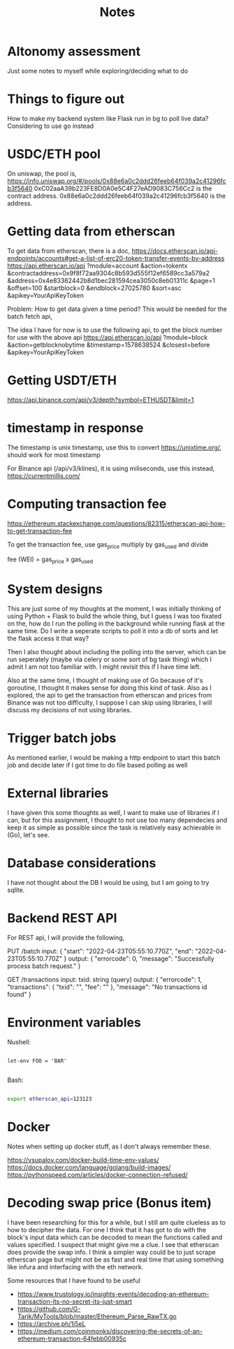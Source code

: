 #+title: Notes

* Altonomy assessment

Just some notes to myself while exploring/deciding what to do

* Things to figure out

How to make my backend system like Flask run in bg to poll live data?
Considering to use go instead

* USDC/ETH pool

On uniswap, the pool is, https://info.uniswap.org/#/pools/0x88e6a0c2ddd26feeb64f039a2c41296fcb3f5640
0xC02aaA39b223FE8D0A0e5C4F27eAD9083C756Cc2 is the contract address.
0x88e6a0c2ddd26feeb64f039a2c41296fcb3f5640 is the address.

* Getting data from etherscan

To get data from etherscan, there is a doc, https://docs.etherscan.io/api-endpoints/accounts#get-a-list-of-erc20-token-transfer-events-by-address
https://api.etherscan.io/api
   ?module=account
   &action=tokentx
   &contractaddress=0x9f8f72aa9304c8b593d555f12ef6589cc3a579a2
   &address=0x4e83362442b8d1bec281594cea3050c8eb01311c
   &page=1
   &offset=100
   &startblock=0
   &endblock=27025780
   &sort=asc
   &apikey=YourApiKeyToken

Problem: How to get data given a time period? This would be needed for the batch fetch api,

The idea I have for now is to use the following api, to get the block number for use with the above api
https://api.etherscan.io/api
   ?module=block
   &action=getblocknobytime
   &timestamp=1578638524
   &closest=before
   &apikey=YourApiKeyToken

* Getting USDT/ETH

   https://api.binance.com/api/v3/depth?symbol=ETHUSDT&limit=1

* timestamp in response

The timestamp is unix timestamp, use this to convert https://unixtime.org/, should work for most timestamp

For Binance api (/api/v3/klines), it is using miliseconds, use this instead, https://currentmillis.com/

* Computing transaction fee

https://ethereum.stackexchange.com/questions/82315/etherscan-api-how-to-get-transaction-fee

To get the transaction fee, use gas_price multiply by gas_used and divide

fee (WEI) = gas_price x gas_used

* System designs

This are just some of my thoughts at the moment, I was initially thinking of using Python + Flask to build the whole thing, but I guess I was too fixated on the, how do
I run the polling in the background while running flask at the same time. Do I write a seperate scripts to poll it into a db of sorts and let the flask access it that way?

Then I also thought about including the polling into the server, which can be run seperately (maybe via celery or some sort of bg task thing) which I admit I am not too
familiar with. I might revisit this if I have time left.

Also at the same time, I thought of making use of Go because of it's goroutine, I thought it makes sense for doing this kind of task. Also as I explored, the api to get
the transaction from etherscan and prices from Binance was not too difficulty, I suppose I can skip using libraries, I will discuss my decisions of not using libraries.

* Trigger batch jobs

As mentioned earlier, I would be making a http endpoint to start this batch job and decide later if I got time to do file based polling as well

* External libraries

I have given this some thoughts as well, I want to make use of libraries if I can, but for this assignment, I thought to not use too many dependecies and keep it as simple
as possible since the task is relatively easy achievable in (Go), let's see.

* Database considerations

I have not thought about the DB I would be using, but I am going to try sqlite.

* Backend REST API

For REST api, I will provide the following,

PUT /batch
input:
{
    "start": "2022-04-23T05:55:10.770Z",
    "end": "2022-04-23T05:55:10.770Z"
}
output:
{
    "errorcode": 0,
    "message": "Successfully process batch request."
}

GET /transactions
input:
txid: string (query)
output:
{
    "errorcode": 1,
    "transactions": {
        "txid": "",
        "fee": ""
    },
    "message": "No transactions id found"
}

* Environment variables

Nushell:
#+begin_src shell

let-env FOO = 'BAR'

#+end_src

Bash:
#+begin_src bash

export etherscan_api=123123

#+end_src

* Docker

Notes when setting up docker stuff, as I don't always remember these.

https://vsupalov.com/docker-build-time-env-values/
https://docs.docker.com/language/golang/build-images/
https://pythonspeed.com/articles/docker-connection-refused/

* Decoding swap price (Bonus item)

I have been researching for this for a while, but I still am quite clueless as to how to decipher the data. For one I think that it has got to do with the block's input data
which can be decoded to mean the functions called and values specified. I suspect that might give me a clue. I see that etherscan does provide the swap info. I think a simpler
way could be to just scrape etherscan page but might not be as fast and real time that using something like infura and interfacing with the eth network.

Some resources that I have found to be useful
- https://www.trustology.io/insights-events/decoding-an-ethereum-transaction-its-no-secret-its-just-smart
- https://github.com/G-Tarik/MyTools/blob/master/Ethereum_Parse_RawTX.go
- https://archive.ph/1j5eL
- https://medium.com/coinmonks/discovering-the-secrets-of-an-ethereum-transaction-64febb00935c

